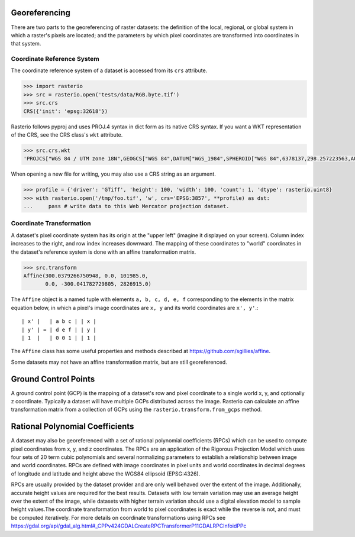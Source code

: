 Georeferencing
==============

There are two parts to the georeferencing of raster datasets: the definition
of the local, regional, or global system in which a raster's pixels are
located; and the parameters by which pixel coordinates are transformed into
coordinates in that system.

Coordinate Reference System
---------------------------

The coordinate reference system of a dataset is accessed from its ``crs``
attribute. 

.. code-block:: python

    >>> import rasterio
    >>> src = rasterio.open('tests/data/RGB.byte.tif')
    >>> src.crs
    CRS({'init': 'epsg:32618'})

Rasterio follows pyproj and uses PROJ.4 syntax in dict form as its native
CRS syntax. If you want a WKT representation of the CRS, see the CRS
class's ``wkt`` attribute.

.. code-block:: python

    >>> src.crs.wkt
    'PROJCS["WGS 84 / UTM zone 18N",GEOGCS["WGS 84",DATUM["WGS_1984",SPHEROID["WGS 84",6378137,298.257223563,AUTHORITY["EPSG","7030"]],AUTHORITY["EPSG","6326"]],PRIMEM["Greenwich",0,AUTHORITY["EPSG","8901"]],UNIT["degree",0.0174532925199433,AUTHORITY["EPSG","9122"]],AUTHORITY["EPSG","4326"]],PROJECTION["Transverse_Mercator"],PARAMETER["latitude_of_origin",0],PARAMETER["central_meridian",-75],PARAMETER["scale_factor",0.9996],PARAMETER["false_easting",500000],PARAMETER["false_northing",0],UNIT["metre",1,AUTHORITY["EPSG","9001"]],AXIS["Easting",EAST],AXIS["Northing",NORTH],AUTHORITY["EPSG","32618"]]'

When opening a new file for writing, you may also use a CRS string as an
argument.

.. code-block:: python

   >>> profile = {'driver': 'GTiff', 'height': 100, 'width': 100, 'count': 1, 'dtype': rasterio.uint8}
   >>> with rasterio.open('/tmp/foo.tif', 'w', crs='EPSG:3857', **profile) as dst:
   ...     pass # write data to this Web Mercator projection dataset.

.. _coordinate-transformation:

Coordinate Transformation
-------------------------

A dataset's pixel coordinate system has its origin at the "upper left" (imagine
it displayed on your screen). Column index increases to the right, and row 
index increases downward. The mapping of these coordinates to "world"
coordinates in the dataset's reference system is done with an affine
transformation matrix.

.. code-block:: pycon

    >>> src.transform
    Affine(300.0379266750948, 0.0, 101985.0,
           0.0, -300.041782729805, 2826915.0)

The ``Affine`` object is a named tuple with elements ``a, b, c, d, e, f``
corresponding to the elements in the matrix equation below, in which 
a pixel's image coordinates are ``x, y`` and its world coordinates are
``x', y'``.::

    | x' |   | a b c | | x |
    | y' | = | d e f | | y |
    | 1  |   | 0 0 1 | | 1 |

The ``Affine`` class has some useful properties and methods
described at https://github.com/sgillies/affine.

Some datasets may not have an affine transformation matrix, but are still georeferenced.

Ground Control Points
=====================

A ground control point (GCP) is the mapping of a dataset's row and pixel coordinate to a
single world x, y, and optionally z coordinate. Typically a dataset will have multiple
GCPs distributed across the image. Rasterio can calculate an affine transformation matrix
from a collection of GCPs using the ``rasterio.transform.from_gcps`` method.

Rational Polynomial Coefficients
================================

A dataset may also be georeferenced with a set of rational polynomial coefficients (RPCs)
which can be used to compute pixel coordinates from x, y, and z coordinates. The RPCs are
an application of the Rigorous Projection Model which uses four sets of 20 term cubic polynomials
and several normalizing parameters to establish a relationship between image and world coordinates.
RPCs are defined with image coordinates in pixel units and world coordinates in decimal
degrees of longitude and latitude and height above the WGS84 ellipsoid (EPSG:4326). 

RPCs are usually provided by the dataset provider and are only well behaved over the
extent of the image. Additionally, accurate height values are required for the best
results. Datasets with low terrain variation may use an average height over the extent of
the image, while datasets with higher terrain variation should use a digital elevation
model to sample height values.The coordinate transformation from world to pixel
coordinates is exact while the reverse is not, and must be computed iteratively. For more
details on coordinate transformations using RPCs see
https://gdal.org/api/gdal_alg.html#_CPPv424GDALCreateRPCTransformerP11GDALRPCInfoidPPc